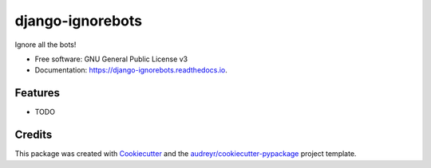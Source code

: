 =================
django-ignorebots
=================


.. image:: https://img.shields.io/pypi/v/django_ignorebots.svg
        :target: https://pypi.python.org/pypi/django_ignorebots

.. image:: https://img.shields.io/travis/acordiner/django_ignorebots.svg
        :target: https://travis-ci.org/acordiner/django_ignorebots

.. image:: https://readthedocs.org/projects/django-ignorebots/badge/?version=latest
        :target: https://django-ignorebots.readthedocs.io/en/latest/?badge=latest
        :alt: Documentation Status


.. image:: https://pyup.io/repos/github/acordiner/django_ignorebots/shield.svg
     :target: https://pyup.io/repos/github/acordiner/django_ignorebots/
     :alt: Updates



Ignore all the bots!


* Free software: GNU General Public License v3
* Documentation: https://django-ignorebots.readthedocs.io.


Features
--------

* TODO

Credits
-------

This package was created with Cookiecutter_ and the `audreyr/cookiecutter-pypackage`_ project template.

.. _Cookiecutter: https://github.com/audreyr/cookiecutter
.. _`audreyr/cookiecutter-pypackage`: https://github.com/audreyr/cookiecutter-pypackage
